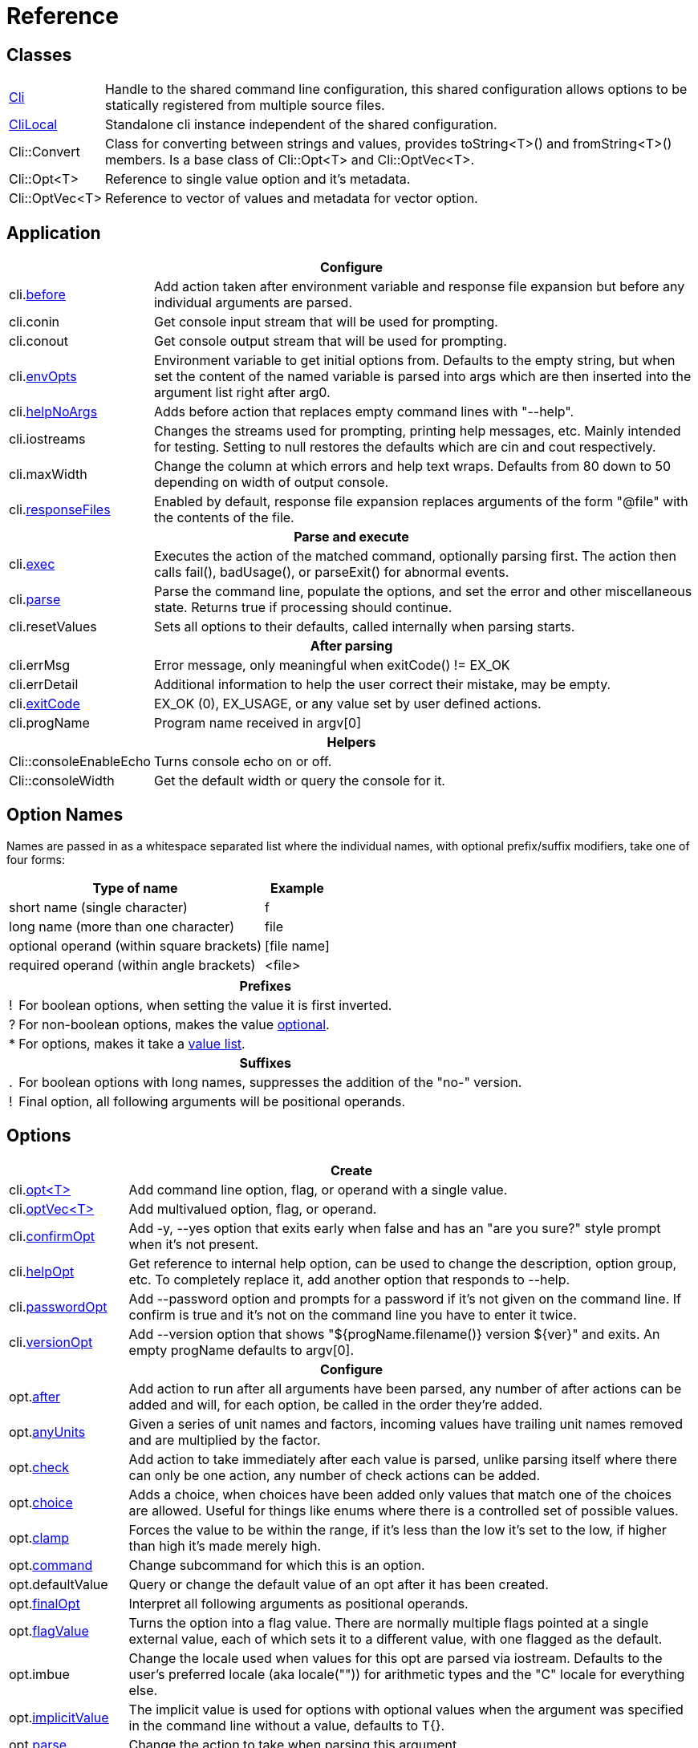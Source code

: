 ﻿////
Copyright Glen Knowles 2019 - 2024.
Distributed under the Boost Software License, Version 1.0.
////

= Reference
:idprefix:
:idseparator: -

== Classes

[cols=2, options=autowidth]
|===
| <<guide.adoc#basic-usage, Cli>>
| Handle to the shared command line configuration, this shared configuration
allows options to be statically registered from multiple source files.

| <<guide.adoc#multiple-parsers, CliLocal>>
| Standalone cli instance independent of the shared configuration.

| Cli::Convert
| Class for converting between strings and values, provides toString<T>() and
fromString<T>() members. Is a base class of Cli::Opt&lt;T> and
Cli::OptVec&lt;T>.

| Cli::Opt&lt;T>
| Reference to single value option and it's metadata.

| Cli::OptVec&lt;T>
| Reference to vector of values and metadata for vector option.
|===

== Application

[%autowidth]
|===
2+| Configure

| cli.<<guide.adoc#before-actions, before>>
| Add action taken after environment variable and response file expansion but
before any individual arguments are parsed.

| cli.conin
| Get console input stream that will be used for prompting.

| cli.conout
| Get console output stream that will be used for prompting.

| cli.<<guide.adoc#environment-variable, envOpts>>
| Environment variable to get initial options from. Defaults to the empty
string, but when set the content of the named variable is parsed into args
which are then inserted into the argument list right after arg0.

| cli.<<guide.adoc#help-option, helpNoArgs>>
| Adds before action that replaces empty command lines with "--help".

| cli.iostreams
| Changes the streams used for prompting, printing help messages, etc. Mainly
intended for testing. Setting to null restores the defaults which are cin and
cout respectively.

| cli.maxWidth
| Change the column at which errors and help text wraps. Defaults from 80 down
to 50 depending on width of output console.

| cli.<<guide.adoc#response-files, responseFiles>>
| Enabled by default, response file expansion replaces arguments of the form
"@file" with the contents of the file.

2+h| Parse and execute

| cli.<<guide.adoc#subcommands, exec>>
| Executes the action of the matched command, optionally parsing first. The
action then calls fail(), badUsage(), or parseExit() for abnormal events.

| cli.<<guide.adoc#basic-usage, parse>>
| Parse the command line, populate the options, and set the error and other
miscellaneous state. Returns true if processing should continue.

| cli.resetValues
| Sets all options to their defaults, called internally when parsing starts.

2+h| After parsing

| cli.errMsg
| Error message, only meaningful when exitCode() != EX_OK

| cli.errDetail
| Additional information to help the user correct their mistake, may be empty.

| cli.<<guide.adoc#basic-usage, exitCode>>
| EX_OK (0), EX_USAGE, or any value set by user defined actions.

| cli.progName
| Program name received in argv[0]

2+h| Helpers

| Cli::consoleEnableEcho
| Turns console echo on or off.

| Cli::consoleWidth
| Get the default width or query the console for it.
|===

== Option Names

Names are passed in as a whitespace separated list where the individual names,
with optional prefix/suffix modifiers, take one of four forms:

[%autowidth]
|===
| Type of name                              | Example

| short name (single character)             | f
| long name (more than one character)       | file
| optional operand (within square brackets) | [file name]
| required operand (within angle brackets)  | &lt;file>
|===

[%autowidth, cols="1^,9<"]
|===
2+<h| Prefixes
| ! | For boolean options, when setting the value it is first inverted.
| ? | For non-boolean options, makes the value
<<guide.adoc#optional-values, optional>>.
| * | For options, makes it take a <<guide.adoc#value-list, value list>>.

2+<h| Suffixes
| . | For boolean options with long names, suppresses the addition of the "no-"
version.
| ! | Final option, all following arguments will be positional operands.
|===

== Options

[%autowidth]
|===
2+| Create

| cli.<<guide.adoc#options, opt<T{gt}>>
| Add command line option, flag, or operand with a single value.

| cli.<<guide.adoc#vector-options, optVec<T{gt}>>
| Add multivalued option, flag, or operand.

| cli.<<guide.adoc#confirm-option, confirmOpt>>
| Add -y, --yes option that exits early when false and has an "are you sure?"
style prompt when it's not present.

| cli.<<guide.adoc#help-option, helpOpt>>
| Get reference to internal help option, can be used to change the description,
option group, etc. To completely replace it, add another option that responds
to --help.

| cli.<<guide.adoc#password-prompting, passwordOpt>>
| Add --password option and prompts for a password if it's not given on the
command line. If confirm is true and it's not on the command line you have to
enter it twice.

| cli.<<guide.adoc#version-option, versionOpt>>
| Add --version option that shows "${progName.filename()} version $\{ver}" and
exits. An empty progName defaults to argv[0].

2+h| Configure

| opt.<<guide.adoc#after-actions, after>>
| Add action to run after all arguments have been parsed, any number of after
actions can be added and will, for each option, be called in the order they're
added.

| opt.<<guide.adoc#any-units, anyUnits>>
| Given a series of unit names and factors, incoming values have trailing unit
names removed and are multiplied by the factor.

| opt.<<guide.adoc#check-actions, check>>
| Add action to take immediately after each value is parsed, unlike parsing
itself where there can only be one action, any number of check actions can be
added.

| opt.<<guide.adoc#choice, choice>>
| Adds a choice, when choices have been added only values that match one of the
choices are allowed. Useful for things like enums where there is a controlled
set of possible values.

| opt.<<guide.adoc#range-and-clamp, clamp>>
| Forces the value to be within the range, if it's less than the low it's set
to the low, if higher than high it's made merely high.

| opt.<<guide.adoc#subcommands, command>>
| Change subcommand for which this is an option.

| opt.defaultValue
| Query or change the default value of an opt after it has been created.

| opt.<<guide.adoc#final-option, finalOpt>>
| Interpret all following arguments as positional operands.

| opt.<<guide.adoc#flag-values, flagValue>>
| Turns the option into a flag value. There are normally multiple flags pointed
at a single external value, each of which sets it to a different value, with
one flagged as the default.

| opt.imbue
| Change the locale used when values for this opt are parsed via iostream.
Defaults to the user's preferred locale (aka locale("")) for arithmetic types
and the "C" locale for everything else.

| opt.<<guide.adoc#optional-values, implicitValue>>
| The implicit value is used for options with optional values when the
argument was specified in the command line without a value, defaults to T{}.

| opt.<<guide.adoc#parse-actions, parse>>
| Change the action to take when parsing this argument.

| opt.<<guide.adoc#prompting, prompt>>
| Enables prompting. When the option hasn't been provided on the command line
the user will be prompted for it. Use Cli::fPrompt* flags to adjust behavior.

| opt.<<guide.adoc#range-and-clamp, range>>
| Fail if the value given for this option is not in within the range
(inclusive) of low to high.

| opt.<<guide.adoc#require, require>>
| Causes a check whether the option value was set during parsing, and reports
badUsage() if it wasn't.

| opt.<<guide.adoc#si-units, siUnits>>
| Removes the symbol and, if SI unit prefixes (m, k, ki, M, Mi, etc) are
present, multiplies by the corresponding factor.

| opt.<<guide.adoc#time-units, timeUnits>>
| Adjusts the value to seconds when time units are present: removes the units
(y, w, d, h, m, s, ms, us, ns) and multiplies by the required factor.

| optVec.<<guide.adoc#vector-options, size>>
| Change the number of values that can be assigned to a vector option. Defaults
to a minimum of 1 and a maximum of -1 (unlimited).

2+h| While parsing (called from application defined parse, check, and after
actions)

| cli.badRange
| Calls cli.badUsage() with "Out of range" message with the allowed low and
high in the error detail.

| cli.<<guide.adoc#after-actions, badUsage>>
| Intended for use in action callbacks. Sets exit code (to EX_USAGE) and error
message and flags the in progress parse() to return false.

| cli.commandExists
| Returns true if the named command has been defined; used by the help command
implementation. Not reliable before cli.parse() has been called and had a
chance to update the internal data structures.

| cli.parseExit
| Intended for use in action callbacks. Sets exit code to EX_OK, and causes an
in progress cli.parse() or cli.exec() to return false.

| cli.parseValue
| Used to populate an option with an arbitrary input string through the
standard parsing logic. Since it causes the parse and check actions to be
called care must be taken to avoid infinite recursion if used from those
actions. Can be used from after actions to simulate a value.

| cli.<<guide.adoc#prompting, prompt>>
| Prompt sends a prompt message to cout and read a response from cin (unless
cli.iostreams() changed the streams to use), the response is then passed to
cli.parseValue() to set the value and run any actions.

| opt.<<guide.adoc#optional-values, assignImplicit>>
| Set option to (or add to option vector) the value for missing optionals.

| opt.defaultFrom
| Get default from to use when populating the option from an action that's not
tied to a command line argument.

| opt.defaultPrompt
| Get default name to use in prompts when not tied to a command line.

| opt.<<guide.adoc#parse-actions, parseValue>>
| Parse the string into the value, return false on error.

| opt.reset
| Set option to its default value.

2+h| After parsing

| opt.<<guide.adoc#life-after-parsing, operator bool>>
| True if the value was populated from the command line, even if that value
happens to be the same as the default.

| opt.<<guide.adoc#life-after-parsing, operator *>>
| Reference to underlying value or, for OptVec&lt;T>, vector of values.

| opt.<<guide.adoc#life-after-parsing, operator -{gt}>>
| Pointer to underlying value or value vector.

| opt.<<guide.adoc#life-after-parsing, from>>
| Name of the last argument to populated the value, or an empty string if it
wasn't populated.

| opt.maxSize
| Maximum values required for option, always 1 for non-vectors. Vectors default
to -1 (for unlimited).

| opt.minSize
| Minimum values required for option, always 1 for non-vectors. Vectors default
to 1.

| opt.<<guide.adoc#life-after-parsing, pos>>
| Absolute position in expanded argv[] of last the argument that populated the
value. If pos() is 0 the value wasn't populated from the command line or wasn't
populated at all, checking from() may help tell the difference. The expanded
argv is argv after all environment variable and response file expansion has
been done.

| opt.<<guide.adoc#counting, size>>
| Number of values, always 1 for non-vectors.

| optVec.<<guide.adoc#vector-options, operator []>>
| Array access to members of value vector.

| optVec.from(index)
| Name of the argument that populated the value at the index, or empty string
if the index is out of bounds.

| optVec.pos
| Position in argv[], after its environment variable and response file
expansion, of argument that populated the value. Returns 0 if index is out of
bounds.
|===

== Subcommands

[%autowidth]
|===
2+| Create

| cli.<<guide.adoc#subcommands, command>>
| Changes config context to reference the options of the selected command. Use
an empty string to specify the top level context. If a new command is selected
it is created in the command group of the current context.

| cli.<<guide.adoc#help-subcommand, helpCmd>>
| Add "help" command that shows the help text for other commands. Allows users
to run "prog help command" in addition to the more awkward "prog command
--help".

2+h| Configure

| cli.<<guide.adoc#subcommands, action>>
| Action that should be taken when the currently selected command is run.
Actions are executed when cli.exec() is called by the application.

| cli.<<guide.adoc#external-commands, unknownArgs(bool)>>
| Makes all arguments following the command appear in cli.unknownArgs() instead
of populating any defined options, operands, or subcommands.

| cli.<<guide.adoc#external-commands, unknownCmd>>
| Allows unknown subcommands, and sets the action to run when they occur. After
parsing cli.commandMatched() and cli.unknownArgs() can be used to get the
command and it's arguments.

2+h| After parsing

| cli.<<guide.adoc#external-commands, commandMatched>>
| Command to run, as determined by the arguments, empty string if there are no
commands defined or none were matched.

| cli.<<guide.adoc#external-commands, unknownArgs>>
| If commands are defined, and the matched command is unknown or configured to
have unknown arguments, the unknownArgs vector is populated with the all
arguments that follow the command. Including any that started with "-", as if
"--" had been given.

2+h| While executing

| cli.badUsage
| Sets exit code (to EX_USAGE) and error message and flags in progress exec()
to return false.

| cli.fail
| Sets exitCode(), errMsg(), and errDetail(), intended to be called from
command actions, parsing related failures normally use cli.badUsage() instead.

| cli.parseExit
| Clears the error state and flags exec() to return false. Used when printing
help text, etc.
|===

== Help Text

[%autowidth]
|===
2+| Command groups

| cli.<<guide.adoc#command-groups, cmdGroup>>
| Changes the command group of the current command. Because new commands start
out in the same group as the current command, it can be convenient to create
all the commands of one group before moving to the next.

| cli.<<guide.adoc#command-groups, cmdSortKey>>
| Command groups are sorted by key, defaults to group name.

| cli.<<guide.adoc#command-groups, cmdTitle>>
| Heading title to display, defaults to group name. If empty there will be a
single blank line separating this group from the previous one.

2+h| Commands

| cli.<<guide.adoc#page-layout, header>>
| Arbitrary help text, for the command, before the usage section.

| cli.<<guide.adoc#page-layout, desc>>
| Help text, for the command, between the usage and arguments / options.

| cli.<<guide.adoc#page-layout, footer>>
| Help text, for the command, after the options.

2+h| Option groups

| cli.<<guide.adoc#option-groups, group>>
| Changes configuration context to point at the selected option group of the
current command.

| cli.<<guide.adoc#option-groups, sortKey>>
| Sets sort key of current option group. Option groups are sorted by key,
defaults to group name.

| cli.<<guide.adoc#option-groups, title>>
| Sets heading title for current option group to display, defaults to group
name. If empty there will be a single blank line separating this group from the
previous one.

2+h| Options

| opt.<<guide.adoc#subcommands, command>>
| Set subcommand for which this is an option.

| opt.<<guide.adoc#option-groups, group>>
| Set group under which this argument will show up in the help text.

| opt.<<guide.adoc#page-layout, desc>>
| Set description to associate with the argument in help text.

| opt.<<guide.adoc#flag-values, nameDesc>>
| Set text to appear in the first column of the options list for this opt. The
entire clause, such as "-c, --count=NUM", will be replace with this text.

| opt.<<guide.adoc#page-layout, valueDesc>>
| Set name of meta-variable in help text. For example, would change the "NUM"
in "--count=NUM" to something else.

| opt.<<guide.adoc#page-layout, defaultDesc>>
| Set text to appear in the default clause of this options help text. Can
change the "0" in "(default: 0)" to something else, or use an empty string to
suppress the entire clause.

| opt.<<guide.adoc#flag-values, show>>
| Controls whether or not the option appears in help text.

2+h| Print

| cli.<<guide.adoc#going-your-own-way, printError>>
| If exitCode() is not EX_OK, prints the errMsg and errDetail (if present),
otherwise does nothing. Returns exitCode(). Only makes sense after parsing has
completed.

| cli.<<guide.adoc#going-your-own-way, printHelp>>
| Write help text for selected command to std::ostream&amp;

| cli.<<guide.adoc#going-your-own-way, printUsage>>
| Write simple usage.

| cli.<<guide.adoc#going-your-own-way, printUsageEx>>
| Write usage, but include names of all non-default options.

| cli.<<guide.adoc#going-your-own-way, printOperands>>
| Write names and descriptions of positional arguments.

| cli.<<guide.adoc#going-your-own-way, printOptions>>
| Write full option descriptions.

| cli.<<guide.adoc#going-your-own-way, printCommands>>
| Write names and descriptions of commands

| cli.<<guide.adoc#paragraphs, printText>>
a| Write text and simple tables, wrapping as needed. Characters with special
meaning when embedded in the text:
[%autowidth, cols="^,<"]
!===
2+<h! Separators
! \n ! Paragraph or row (in tables) separator.
! \t ! Column separator in table row.
2+<h! Preamble
! SP ! Increase indent of first line of paragraph or column text.
! \a
! Set min and max widths of a table column as percentages of console width.
Appears as "\aMIN MAX\a", where MIN and MAX are floats parsed via strtof().
! \f ! Start of new table.
! \r ! Decrease indent of wrapped text.
! \v ! Increase indent of wrapped text.
2+<h! Body
! SP ! Soft word break.
! \b ! Non-breaking space.
!===

| cli.<<guide.adoc#value-description, valueDesc>><T>
| Default friendly name for type, such as NUM, FLOAT, or STRING.
|===

== Conversions

[%autowidth]
|===
2+| To Argv

| Cli::toArgv(argc, argv)
| Copy array of pointers to argument vector of strings (args).

| Cli::toArgvL(arg0, ...)
| Copy arguments to vector of strings. Uses cvt.toString to convert arguments.

| Cli::toPtrArgv(args)
| Create vector of pointers suitable for use with argc/argv APIs, has a
trailing null that is not included in size(). The return values point into the
source vector of strings and are only valid until that vector is resized or
destroyed.

| Cli::toArgv(string)
| Parse command line into argument vector of strings (args), using default
conventions (Gnu or Windows) of the platform.

| Cli::toGlibArgv
| Parse according to glib conventions, based on the UNIX98 shell spec.

| Cli::toGnuArgv
| Parse using GNU conventions, same rules as buildargv().

| Cli::toWindowsArgv
| Parse using Windows conventions.

2+h| To Command Line

| Cli::toCmdline(argc, argv) +
Cli::toCmdline(args)
| Join arguments into a single command line, escaping as needed, that will
parse back into those same arguments. Uses the default conventions (Gnu or
Windows).

| Cli::toCmdlineL(arg0, ...)
| Join discrete arguments into a single command line. Uses cvt.toString to
convert arguments.

| Cli::toGlibCmdline +
Cli::toGlibCmdlineL
| Join arguments according to glib conventions, based on UNIX98 shell
specification.

| Cli::toGnuCmdline +
Cli::toGnuCmdlineL
| Join arguments using GNU conventions, same rules as buildargv().

| Cli::toWindowsCmdline +
Cli::toWindowsCmdlineL
| Join arguments using Windows conventions.

2+h| Value to/from String

| opt.fromString<T> +
cvt.fromString<T>
| Parses string into any supported type.

| opt.toString<T> +
cvt.toString<T>
| Converts value of any supported type into a string.
|===
